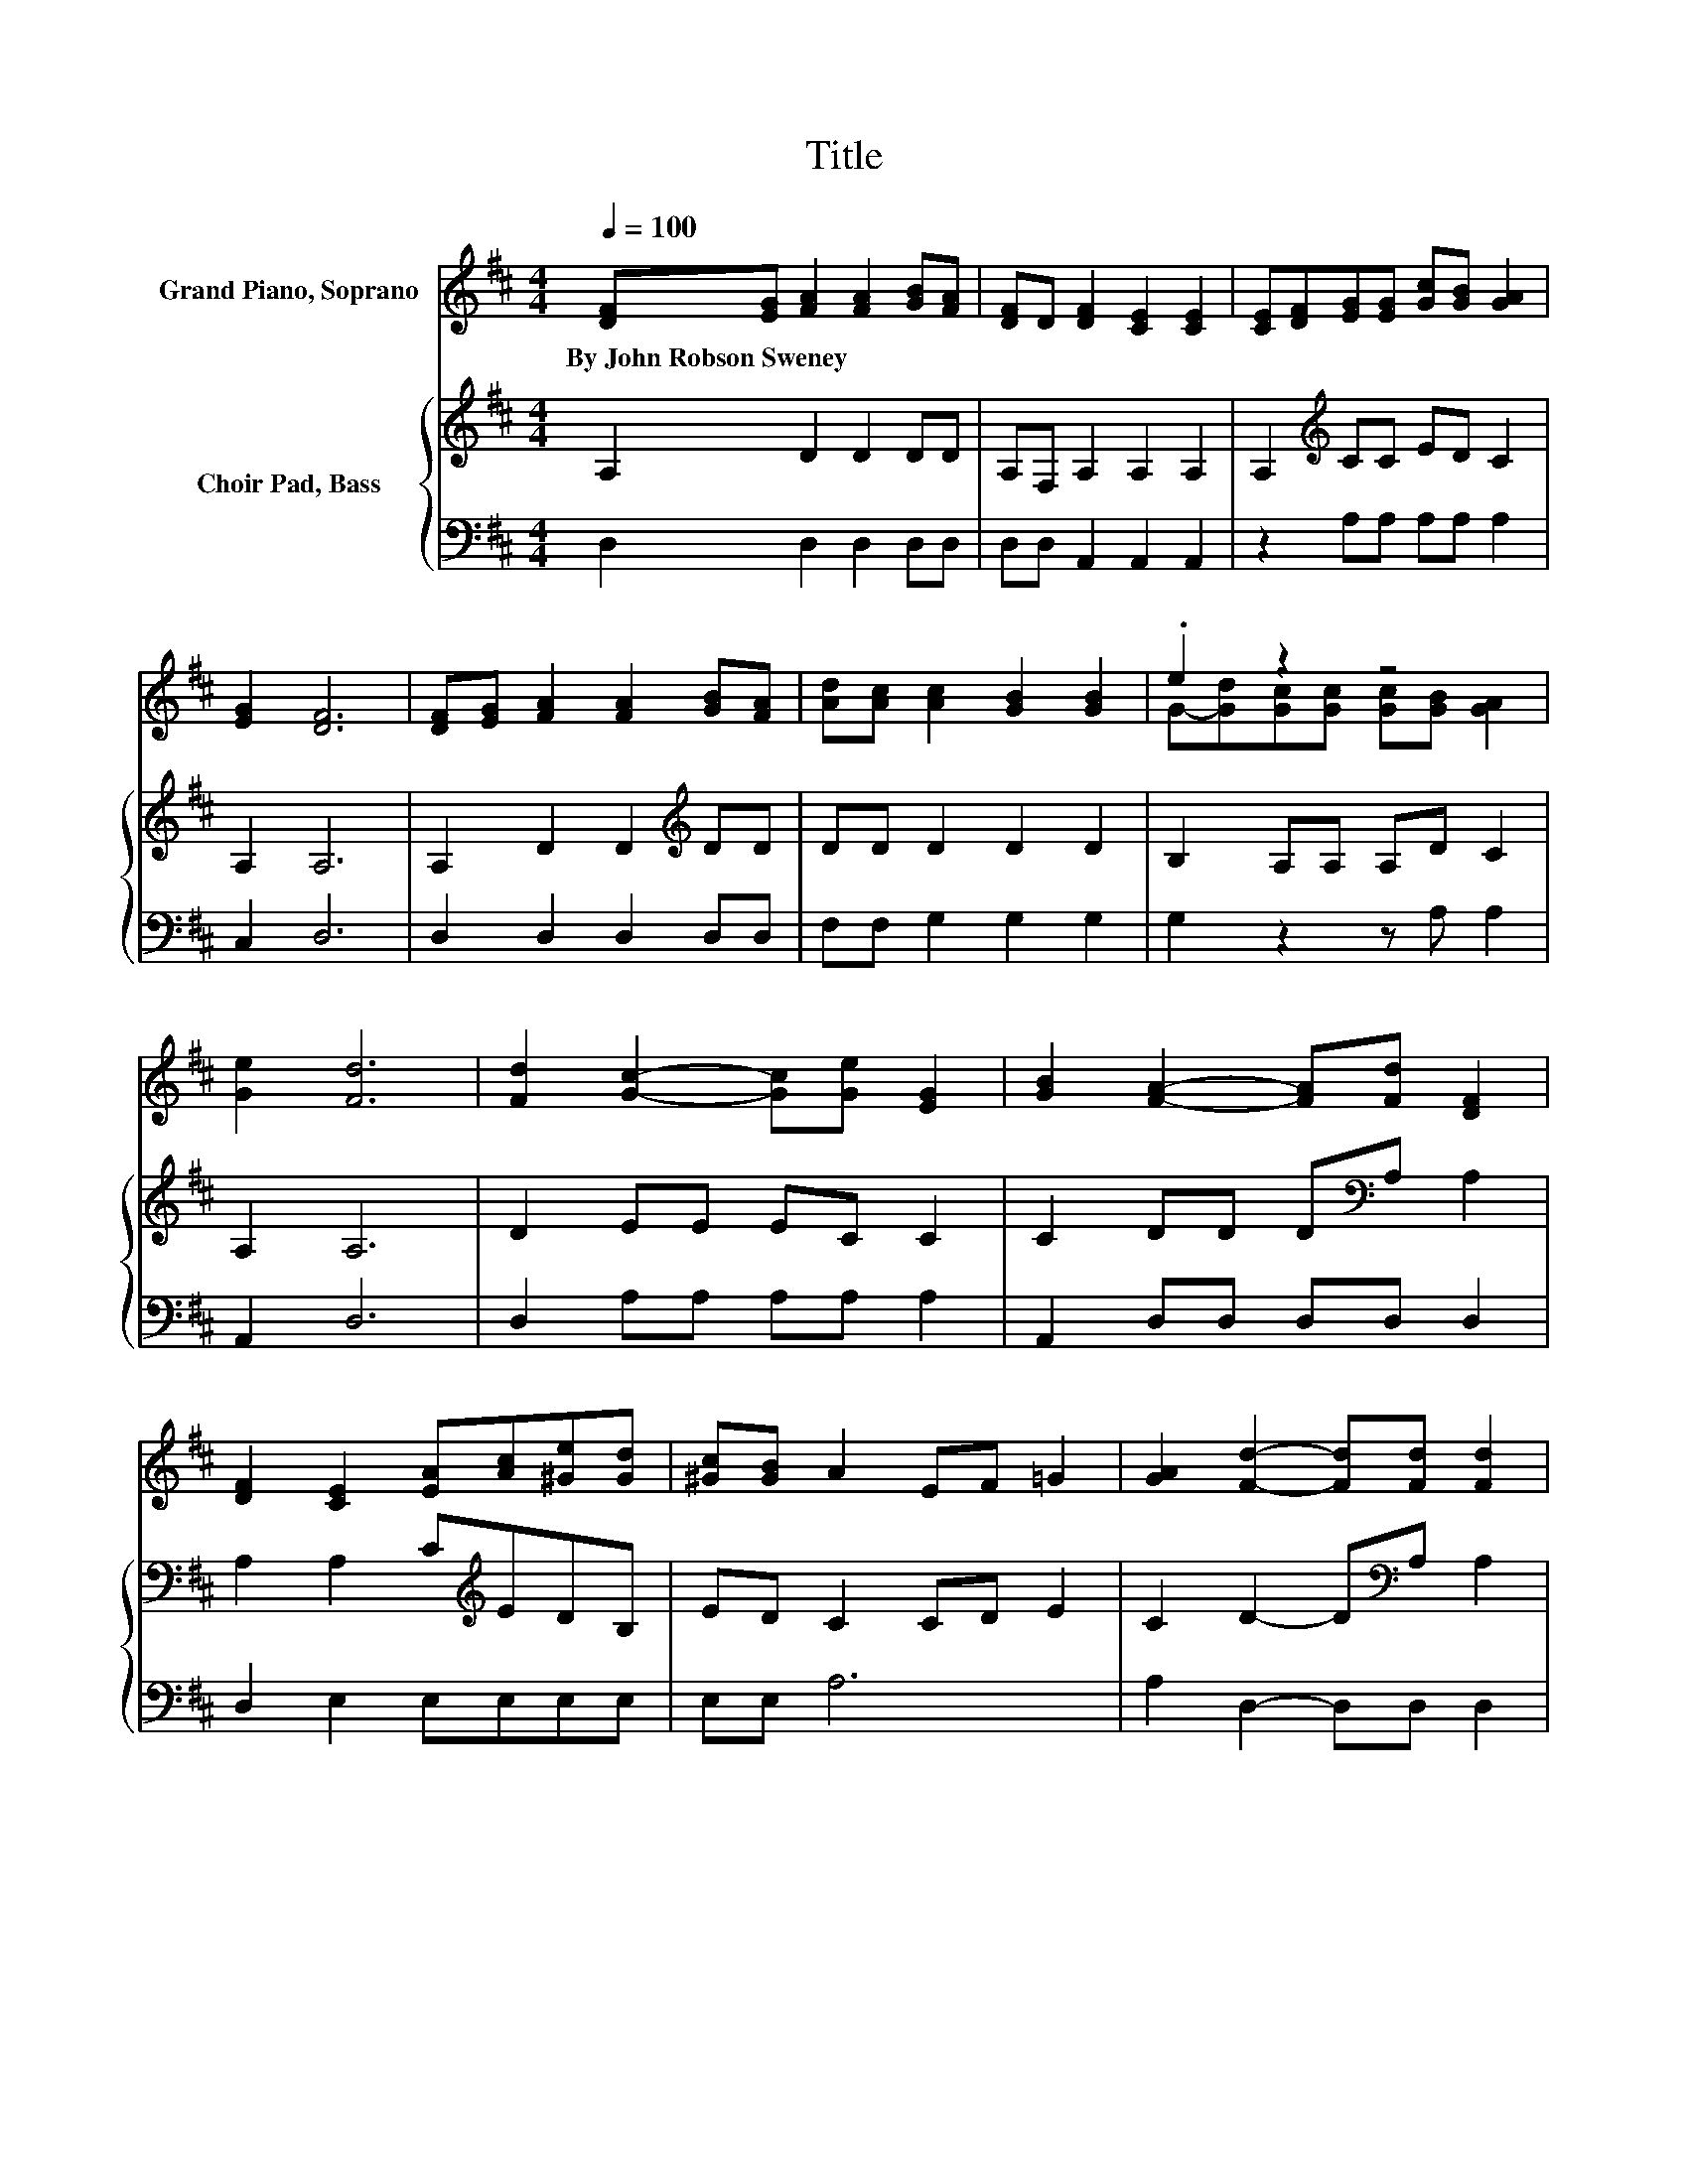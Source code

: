 X:1
T:Title
%%score ( 1 2 ) { 3 | 4 }
L:1/8
Q:1/4=100
M:4/4
K:D
V:1 treble nm="Grand Piano, Soprano"
V:2 treble 
V:3 treble nm="Choir Pad, Bass"
V:4 bass 
V:1
 [DF][EG] [FA]2 [FA]2 [GB][FA] | [DF]D [DF]2 [CE]2 [CE]2 | [CE][DF][EG][EG] [Gc][GB] [GA]2 | %3
w: By~John~Robson~Sweney * * * * *|||
 [EG]2 [DF]6 | [DF][EG] [FA]2 [FA]2 [GB][FA] | [Ad][Ac] [Ac]2 [GB]2 [GB]2 | .e2 z2 z4 | %7
w: ||||
 [Ge]2 [Fd]6 | [Fd]2 [Gc]2- [Gc][Ge] [EG]2 | [GB]2 [FA]2- [FA][Fd] [DF]2 | %10
w: |||
 [DF]2 [CE]2 [EA][Ac][^Ge][Gd] | [^Gc][GB] A2 EF =G2 | [GA]2 [Fd]2- [Fd][Fd] [Fd]2 | %13
w: |||
 [DF]2 [CG]2 [DA]2 [DB]2 | .e2 z2 z4 | [Ge]2 [Fd]6- | [Fd]2 z2 z4 |] %17
w: ||||
V:2
 x8 | x8 | x8 | x8 | x8 | x8 | G-[Gd][Gc][Gc] [Gc][GB] [GA]2 | x8 | x8 | x8 | x8 | x8 | x8 | x8 | %14
 G-[Gd][Gc][Gc] [Gc][GB] [GA]2 | x8 | x8 |] %17
V:3
 A,2 D2 D2 DD | A,F, A,2 A,2 A,2 | A,2[K:treble] CC ED C2 | A,2 A,6 | A,2 D2 D2[K:treble] DD | %5
 DD D2 D2 D2 | B,2 A,A, A,D C2 | A,2 A,6 | D2 EE EC C2 | C2 DD D[K:bass]A, A,2 | %10
 A,2 A,2 C[K:treble]EDB, | ED C2 CD E2 | C2 D2- D[K:bass]A, A,2 | A,2 A,2 A,2 G,2 | %14
 B,2 A,A, A,D C2 | A,2 A,6- | A,2 z2 z4 |] %17
V:4
 D,2 D,2 D,2 D,D, | D,D, A,,2 A,,2 A,,2 | z2 A,A, A,A, A,2 | C,2 D,6 | D,2 D,2 D,2 D,D, | %5
 F,F, G,2 G,2 G,2 | G,2 z2 z A, A,2 | A,,2 D,6 | D,2 A,A, A,A, A,2 | A,,2 D,D, D,D, D,2 | %10
 D,2 E,2 E,E,E,E, | E,E, A,6 | A,2 D,2- D,D, D,2 | D,2 E,2 F,2 z2 | G,2 z2 z A, A,2 | A,,2 D,6- | %16
 D,2 z2 z4 |] %17


